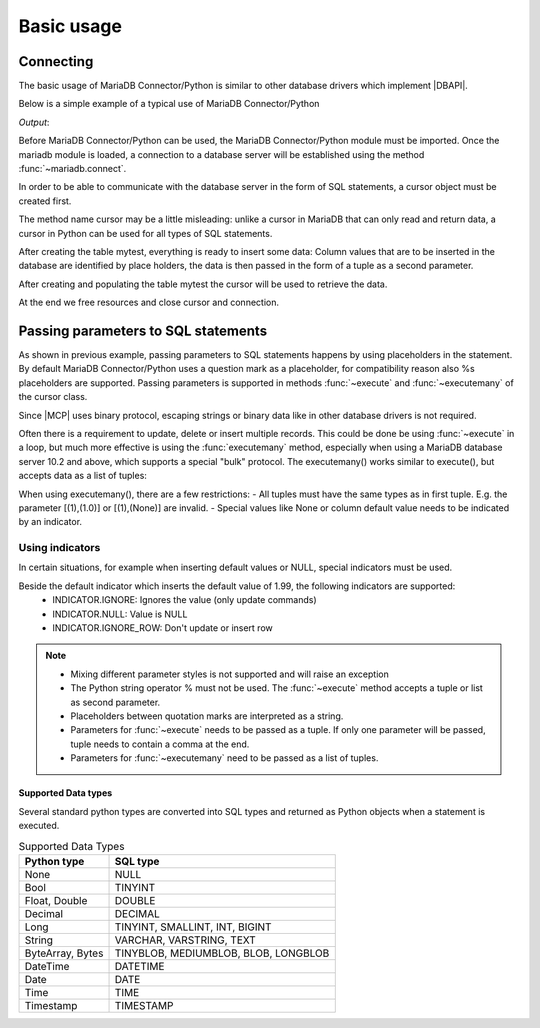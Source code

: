 ***********
Basic usage
***********

.. sectionauthor:: Georg Richter <georg@mariadb.com>

Connecting
##########

The basic usage of MariaDB Connector/Python is similar to other database drivers which
implement |DBAPI|. 

Below is a simple example of a typical use of MariaDB Connector/Python

.. testcode::

    import mariadb

    # connection parameters
    conn_params= {
        "user" : "example_user",
        "password" : "GHbe_Su3B8",
        "host" : "localhost",
        "database" : "test"
    }

    # Establish a connection
    connection= mariadb.connect(**conn_params)

    cursor= connection.cursor()

    # Create a database table
    cursor.execute("DROP TABLE IF EXISTS mytest")
    cursor.execute("CREATE TABLE mytest(id INT UNSIGNED AUTO_INCREMENT PRIMARY KEY,"
                   "first_name VARCHAR(100), last_name VARCHAR(100))")

    # Populate table with some data
    cursor.execute("INSERT INTO mytest(first_name, last_name) VALUES (?,?)",
                   ("Robert", "Redford"))

    # retrieve data
    cursor.execute("SELECT id, first_name, last_name FROM mytest")

    # print content
    row= cursor.fetchone()
    print(*row, sep=' ')

    # free resources
    cursor.close()
    connection.close()

*Output*:

.. testoutput::

    1 Robert Redford


Before MariaDB Connector/Python can be used, the MariaDB Connector/Python module must be 
imported.
Once the mariadb module is loaded, a connection to a database server will be established
using the method :func:`~mariadb.connect`.

In order to be able to communicate with the database server in the form of SQL statements, 
a cursor object must be created first. 

The method name cursor may be a little misleading: unlike a cursor in MariaDB that can only
read and return data, a cursor in Python can be used for all types of SQL statements.

After creating the table mytest, everything is ready to insert some data: Column values
that are to be inserted in the database are identified by place holders, the data is then passed in
the form of a tuple as a second parameter.

After creating and populating the table mytest the cursor will be used to retrieve the data.

At the end we free resources and close cursor and connection.

Passing parameters to SQL statements
####################################
As shown in previous example, passing parameters to SQL statements happens by using placeholders in the statement. By default
MariaDB Connector/Python uses a question mark as a placeholder, for compatibility reason also %s placeholders are supported.
Passing parameters is supported in methods :func:`~execute` and :func:`~executemany` of the cursor class.

Since |MCP| uses binary protocol, escaping strings or binary data like in other database drivers is not required.

.. testcode::

    import mariadb

    # connection parameters
    conn_params= {
        "user" : "example_user",
        "password" : "GHbe_Su3B8",
        "host" : "localhost",
        "database" : "test"
    }

    # Establish a connection
    connection= mariadb.connect(**conn_params)

    cursor= connection.cursor()

    cursor.execute("DROP TABLE IF EXISTS books")
    cursor.execute("CREATE TABLE books(id int not null auto_increment primary key,\
                    book_name VARCHAR(100), author_name VARCHAR(50), price DECIMAL(10,2))")

    
    # insert multiple
    books= [("Dream of the Red Chamber", "Cao Xueqin", 13.90),  
            ("The Little Prince", "Antoine de Saint-Exupéry", 9.40)]
    sql= "INSERT INTO books (book_name, author_name, price) VALUES (?, ?, ?)"
    cursor.executemany(sql, books);

    # Since autocommit is off by default, we need to commit last transaction
    connection.commit()

    sql= "INSERT INTO books (book_name, author_name, price) VALUES (?, ?, ?)"
    data= ("The Lord of the Rings", "J.R.R. Tolkien", 18.99)
    cursor.execute(sql, data)

    # update
    sql= "UPDATE books SET price=? WHERE book_name=?"
    data= (14.90, "Dream of the Red Chamber")
    cursor.execute(sql, data)
  
    # delete
    sql= "DELETE FROM books WHERE id=?"
    data= (2,)   # Don't forget a comma at the end!
    cursor.execute(sql, data)

    # by default autocommit is off, so we need to commit
    # our transactions
    connection.commit()

    # free resources
    cursor.close()
    connection.close()
  

Often there is a requirement to update, delete or insert multiple records. This could be done be using :func:`~execute` in
a loop, but much more effective is using the :func:`executemany` method, especially when using a MariaDB database server 10.2 and above, which supports a special "bulk" protocol. The executemany() works similar to execute(), but accepts data as a list of tuples:

.. testcode:: python

    import mariadb

    # connection parameters
    conn_params= {
        "user" : "example_user",
        "password" : "GHbe_Su3B8",
        "host" : "localhost",
        "database" : "test"
    }

    # Establish a connection
    connection= mariadb.connect(**conn_params)

    cursor= connection.cursor()

    # update
    sql= "UPDATE books SET price=? WHERE book_name=?"
    data= [(14.90, "Dream of the Red Chamber"),
           (22.30, "The Master and Margarita"),
           (17.10, "And Then There Were None")]
    cursor.executemany(sql, data)
 
    # delete
    sql= "DELETE FROM books WHERE id=?"
    data= [(4034,),(12001,),(230,)]
    cursor.executemany(sql, data)
 
    #insert
    sql= "INSERT INTO books (book_name, author_name, price) VALUES (?, ?, ?)"
    data= [("The Lord of the Rings", "J.R.R. Tolkien", 18.99),
           ("Le Petit Prince", "Antoine de Saint-Exupéry", 22.40),
           ("Dream of the Red Chamber", "Cao Xueqin", 16.90),
           ("The Adventures of Pinocchio", "Carlo Collodi", 17.10)]
    cursor.executemany(sql, data)

When using executemany(), there are a few restrictions:
- All tuples must have the same types as in first tuple. E.g. the parameter [(1),(1.0)] or [(1),(None)] are invalid.
- Special values like None or column default value needs to be indicated by an indicator.

Using indicators
****************

In certain situations, for example when inserting default values or NULL, special indicators must be used.

.. testcode::

    import mariadb
    from mariadb.constants import *

    import mariadb

    # connection parameters
    conn_params= {
        "user" : "example_user",
        "password" : "GHbe_Su3B8",
        "host" : "localhost",
        "database" : "test"
    }

    # Establish a connection
    connection= mariadb.connect(**conn_params)

    cursor= connection.cursor()

    cursor.execute("DROP TABLE IF EXISTS cakes")
    cursor.execute("CREATE TABLE cakes(id int, cake varchar(100), price decimal(10,2) default 1.99)")

    sql= "INSERT INTO cakes (id, cake, price) VALUES (?,?,?)"
    data= [(1, "Cherry Cake", 2.10), (2, "Apple Cake", INDICATOR.DEFAULT)]
    cursor.executemany(sql, data)

Beside the default indicator which inserts the default value of 1.99, the following indicators are supported:
   * INDICATOR.IGNORE: Ignores the value (only update commands)
   * INDICATOR.NULL: Value is NULL
   * INDICATOR.IGNORE_ROW: Don't update or insert row

.. note::
  * Mixing different parameter styles is not supported and will raise an exception
  * The Python string operator % must not be used. The :func:`~execute` method accepts a tuple or list as second parameter.
  * Placeholders between quotation marks are interpreted as a string.
  * Parameters for :func:`~execute` needs to be passed as a tuple. If only one parameter will be passed, tuple needs to contain a comma at the end.
  * Parameters for :func:`~executemany` need to be passed as a list of tuples.

Supported Data types
--------------------

Several standard python types are converted into SQL types and returned as Python objects when a statement is executed.

.. list-table:: Supported Data Types
    :align: left
    :header-rows: 1

    * - Python type
      - SQL type
    * - None
      - NULL
    * - Bool
      - TINYINT
    * - Float, Double
      - DOUBLE
    * - Decimal
      - DECIMAL
    * - Long
      - TINYINT, SMALLINT, INT, BIGINT
    * - String
      - VARCHAR, VARSTRING, TEXT
    * - ByteArray, Bytes
      - TINYBLOB, MEDIUMBLOB, BLOB, LONGBLOB
    * - DateTime
      - DATETIME
    * - Date
      - DATE
    * - Time
      - TIME
    * - Timestamp
      - TIMESTAMP
